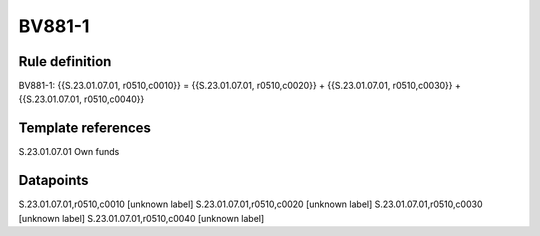 =======
BV881-1
=======

Rule definition
---------------

BV881-1: {{S.23.01.07.01, r0510,c0010}} = {{S.23.01.07.01, r0510,c0020}} + {{S.23.01.07.01, r0510,c0030}} + {{S.23.01.07.01, r0510,c0040}}


Template references
-------------------

S.23.01.07.01 Own funds


Datapoints
----------

S.23.01.07.01,r0510,c0010 [unknown label]
S.23.01.07.01,r0510,c0020 [unknown label]
S.23.01.07.01,r0510,c0030 [unknown label]
S.23.01.07.01,r0510,c0040 [unknown label]


